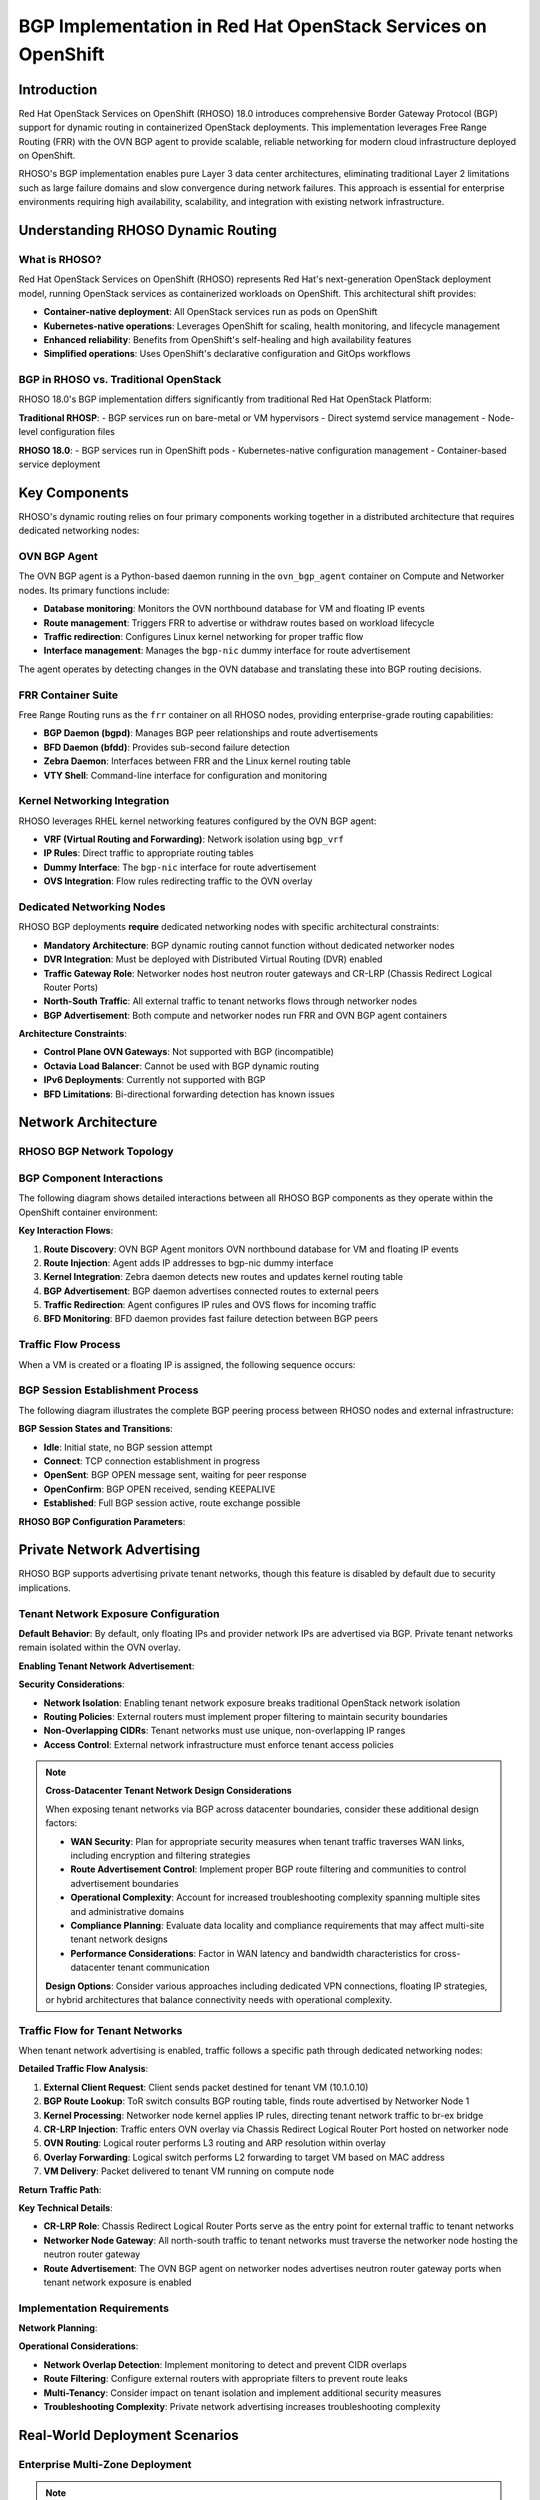 .. meta::
   :description:
      BGP Implementation in Red Hat OpenStack Services on OpenShift (RHOSO) 18.0 using FRR and OVN BGP Agent
   :keywords:
      OpenStack, RHOSO, OpenShift, BGP, FRR, ECMP, ML2/OVN, OVN BGP Agent

***************************************************************
BGP Implementation in Red Hat OpenStack Services on OpenShift
***************************************************************

.. article-info::
    :date: Nov 20, 2024
    :read-time: 8 min read

Introduction
============

Red Hat OpenStack Services on OpenShift (RHOSO) 18.0 introduces comprehensive Border Gateway Protocol (BGP) support for dynamic routing in containerized OpenStack deployments. This implementation leverages Free Range Routing (FRR) with the OVN BGP agent to provide scalable, reliable networking for modern cloud infrastructure deployed on OpenShift.

RHOSO's BGP implementation enables pure Layer 3 data center architectures, eliminating traditional Layer 2 limitations such as large failure domains and slow convergence during network failures. This approach is essential for enterprise environments requiring high availability, scalability, and integration with existing network infrastructure.

.. contents::
   :local:
   :depth: 2

Understanding RHOSO Dynamic Routing
===================================

What is RHOSO?
--------------

Red Hat OpenStack Services on OpenShift (RHOSO) represents Red Hat's next-generation OpenStack deployment model, running OpenStack services as containerized workloads on OpenShift. This architectural shift provides:

- **Container-native deployment**: All OpenStack services run as pods on OpenShift
- **Kubernetes-native operations**: Leverages OpenShift for scaling, health monitoring, and lifecycle management
- **Enhanced reliability**: Benefits from OpenShift's self-healing and high availability features
- **Simplified operations**: Uses OpenShift's declarative configuration and GitOps workflows

BGP in RHOSO vs. Traditional OpenStack
--------------------------------------

RHOSO 18.0's BGP implementation differs significantly from traditional Red Hat OpenStack Platform:

**Traditional RHOSP**:
- BGP services run on bare-metal or VM hypervisors
- Direct systemd service management
- Node-level configuration files

**RHOSO 18.0**:
- BGP services run in OpenShift pods
- Kubernetes-native configuration management
- Container-based service deployment

Key Components
==============

RHOSO's dynamic routing relies on four primary components working together in a distributed architecture that requires dedicated networking nodes:

OVN BGP Agent
-------------

The OVN BGP agent is a Python-based daemon running in the ``ovn_bgp_agent`` container on Compute and Networker nodes. Its primary functions include:

- **Database monitoring**: Monitors the OVN northbound database for VM and floating IP events
- **Route management**: Triggers FRR to advertise or withdraw routes based on workload lifecycle
- **Traffic redirection**: Configures Linux kernel networking for proper traffic flow
- **Interface management**: Manages the ``bgp-nic`` dummy interface for route advertisement

The agent operates by detecting changes in the OVN database and translating these into BGP routing decisions.

.. code-block:: yaml
   :caption: OVN BGP Agent Container Configuration

   apiVersion: v1
   kind: ConfigMap
   metadata:
     name: ovn-bgp-agent-config
   data:
     ovn_bgp_agent.conf: |
       [DEFAULT]
       debug = False
       reconcile_interval = 120
       expose_tenant_networks = False
       
       [bgp]
       bgp_speaker_driver = ovn_bgp_driver

FRR Container Suite
-------------------

Free Range Routing runs as the ``frr`` container on all RHOSO nodes, providing enterprise-grade routing capabilities:

- **BGP Daemon (bgpd)**: Manages BGP peer relationships and route advertisements
- **BFD Daemon (bfdd)**: Provides sub-second failure detection
- **Zebra Daemon**: Interfaces between FRR and the Linux kernel routing table
- **VTY Shell**: Command-line interface for configuration and monitoring

.. code-block:: text
   :caption: Sample FRR Configuration for RHOSO

   frr version 8.5
   frr defaults traditional
   hostname rhoso-compute-0
   log syslog informational
   service integrated-vtysh-config
   !
   router bgp 64999
    bgp router-id 172.30.1.10
    neighbor 172.30.1.254 remote-as 65000
    neighbor 172.30.1.254 bfd
    !
    address-family ipv4 unicast
     redistribute connected
     maximum-paths 8
    exit-address-family
   !

Kernel Networking Integration
-----------------------------

RHOSO leverages RHEL kernel networking features configured by the OVN BGP agent:

- **VRF (Virtual Routing and Forwarding)**: Network isolation using ``bgp_vrf``
- **IP Rules**: Direct traffic to appropriate routing tables
- **Dummy Interface**: The ``bgp-nic`` interface for route advertisement
- **OVS Integration**: Flow rules redirecting traffic to the OVN overlay

Dedicated Networking Nodes
---------------------------

RHOSO BGP deployments **require** dedicated networking nodes with specific architectural constraints:

- **Mandatory Architecture**: BGP dynamic routing cannot function without dedicated networker nodes
- **DVR Integration**: Must be deployed with Distributed Virtual Routing (DVR) enabled
- **Traffic Gateway Role**: Networker nodes host neutron router gateways and CR-LRP (Chassis Redirect Logical Router Ports)
- **North-South Traffic**: All external traffic to tenant networks flows through networker nodes
- **BGP Advertisement**: Both compute and networker nodes run FRR and OVN BGP agent containers

.. code-block:: yaml
   :caption: Networker Node Configuration Requirements

   # OpenShift node labels for dedicated networking
   apiVersion: v1
   kind: Node
   metadata:
     name: rhoso-networker-0
     labels:
       node-role.kubernetes.io/rhoso-networker: ""
       feature.node.kubernetes.io/network-sriov.capable: "true"
   spec:
     # Networker nodes require specific networking capabilities
     # and dedicated hardware for external connectivity

**Architecture Constraints**:

- **Control Plane OVN Gateways**: Not supported with BGP (incompatible)
- **Octavia Load Balancer**: Cannot be used with BGP dynamic routing
- **IPv6 Deployments**: Currently not supported with BGP
- **BFD Limitations**: Bi-directional forwarding detection has known issues

Network Architecture
====================

RHOSO BGP Network Topology
---------------------------

.. mermaid::

   ---
   config:
     look: handDrawn
     theme: neutral
     handDrawnSeed: 42
   ---
   graph TB
       subgraph "External Network"
           TOR1[ToR Switch 1<br/>AS 65000]
           TOR2[ToR Switch 2<br/>AS 65000]
           EXT[External Networks<br/>192.0.2.0/24]
       end
       
       subgraph "OpenShift Cluster"
           subgraph "RHOSO Control Plane"
               CP1[Controller Pod 1<br/>172.30.1.1]
               CP2[Controller Pod 2<br/>172.30.1.2]
               CP3[Controller Pod 3<br/>172.30.1.3]
           end
           
           subgraph "RHOSO Compute Nodes"
               CN1[Compute Node 1<br/>FRR + OVN BGP Agent]
               CN2[Compute Node 2<br/>FRR + OVN BGP Agent]
               CN3[Compute Node 3<br/>FRR + OVN BGP Agent]
           end
           
           subgraph "OVN Overlay"
               VM1[VM 10.0.0.10<br/>Floating IP: 192.0.2.10]
               VM2[VM 10.0.0.20<br/>Floating IP: 192.0.2.20]
               LB[Load Balancer<br/>192.0.2.100]
           end
       end
       
       TOR1 -.->|eBGP<br/>AS 64999| CN1
       TOR1 -.->|eBGP<br/>AS 64999| CN2
       TOR2 -.->|eBGP<br/>AS 64999| CN2
       TOR2 -.->|eBGP<br/>AS 64999| CN3
       
       CN1 --> VM1
       CN2 --> VM2
       CN3 --> LB
       
       TOR1 <--> EXT
       TOR2 <--> EXT

BGP Component Interactions
---------------------------

The following diagram shows detailed interactions between all RHOSO BGP components as they operate within the OpenShift container environment:

.. mermaid::

   ---
   config:
     look: handDrawn
     theme: neutral
     handDrawnSeed: 42
   ---
   graph TB
       subgraph "External Infrastructure"
           PEER1[BGP Peer 1<br/>ToR Switch<br/>AS 65000]
           PEER2[BGP Peer 2<br/>ToR Switch<br/>AS 65000]
       end
       
       subgraph "OpenShift Node (Compute/Networker)"
           subgraph "Container Runtime"
               subgraph "FRR Container"
                   BGPD[BGP Daemon<br/>bgpd]
                   ZEBRA[Zebra Daemon<br/>Route Manager]
                   BFD[BFD Daemon<br/>bfdd]
                   VTY[VTY Shell<br/>vtysh]
               end
               
               subgraph "OVN BGP Agent Container"
                   AGENT[OVN BGP Agent<br/>Python Daemon]
                   DRIVER[BGP Speaker Driver<br/>ovn_bgp_driver]
               end
           end
           
           subgraph "Host Kernel"
               KRTAB[Kernel Routing Table]
               BGPNIC[bgp-nic Interface<br/>Dummy Interface]
               BRVRF[bgp_vrf<br/>VRF Instance]
               IPRULES[IP Rules & Routes]
           end
           
           subgraph "OVS Integration"
               BREX[br-ex<br/>Provider Bridge]
               FLOWS[OVS Flow Rules]
           end
           
           subgraph "OVN Database"
               OVNNB[(OVN Northbound<br/>Database)]
               OVNSB[(OVN Southbound<br/>Database)]
           end
       end
       
       %% External BGP Sessions
       PEER1 <==>|TCP 179<br/>BGP Session| BGPD
       PEER2 <==>|TCP 179<br/>BGP Session| BGPD
       
       %% Internal Component Interactions
       BGPD <--> ZEBRA
       BGPD <--> BFD
       ZEBRA <--> KRTAB
       ZEBRA <--> BGPNIC
       
       %% OVN BGP Agent Monitoring
       AGENT --> OVNNB
       AGENT --> OVNSB
       AGENT --> BGPNIC
       AGENT --> IPRULES
       AGENT --> FLOWS
       
       %% Route Advertisement Flow
       BGPNIC --> KRTAB
       KRTAB --> ZEBRA
       ZEBRA --> BGPD
       BGPD --> PEER1
       BGPD --> PEER2
       
       %% Traffic Redirection
       IPRULES --> BREX
       FLOWS --> BREX
       BRVRF --> BREX
       
       %% Configuration Management
       VTY -.-> BGPD
       VTY -.-> ZEBRA
       VTY -.-> BFD
       
       DRIVER -.-> AGENT

**Key Interaction Flows**:

1. **Route Discovery**: OVN BGP Agent monitors OVN northbound database for VM and floating IP events
2. **Route Injection**: Agent adds IP addresses to bgp-nic dummy interface 
3. **Kernel Integration**: Zebra daemon detects new routes and updates kernel routing table
4. **BGP Advertisement**: BGP daemon advertises connected routes to external peers
5. **Traffic Redirection**: Agent configures IP rules and OVS flows for incoming traffic
6. **BFD Monitoring**: BFD daemon provides fast failure detection between BGP peers

Traffic Flow Process
--------------------

When a VM is created or a floating IP is assigned, the following sequence occurs:

.. mermaid::

   sequenceDiagram
       participant OVN as OVN Database
       participant Agent as OVN BGP Agent
       participant FRR as FRR BGP Daemon
       participant Kernel as Linux Kernel
       participant Peer as BGP Peer
       
       OVN->>Agent: VM created with IP 192.0.2.10
       Agent->>Agent: Add IP to bgp-nic interface
       Agent->>Kernel: Configure IP rules and routes
       Agent->>Kernel: Configure OVS flows
       Kernel->>FRR: Route appears in kernel table
       FRR->>Peer: Advertise route 192.0.2.10/32
       Peer->>Peer: Update routing table
       
       Note over Agent,Kernel: Traffic redirection configured
       Note over FRR,Peer: Route convergence complete

BGP Session Establishment Process
----------------------------------

The following diagram illustrates the complete BGP peering process between RHOSO nodes and external infrastructure:

.. mermaid::

   sequenceDiagram
       participant EXT as External BGP Peer<br/>(ToR Switch AS 65000)
       participant NODE as RHOSO Node<br/>(AS 64999)
       participant FRR as FRR BGP Daemon<br/>(bgpd)
       participant ZEBRA as Zebra Daemon
       participant BFD as BFD Daemon<br/>(bfdd)
       participant AGENT as OVN BGP Agent
       participant KERNEL as Kernel Routing
       
       Note over EXT,KERNEL: BGP Session Initialization
       
       EXT->>NODE: TCP SYN to port 179
       NODE->>EXT: TCP SYN-ACK
       EXT->>NODE: TCP ACK
       
       Note over EXT,NODE: TCP Connection Established
       
       NODE->>EXT: BGP OPEN Message<br/>AS: 64999, Router-ID: 172.30.1.10
       EXT->>NODE: BGP OPEN Message<br/>AS: 65000, Router-ID: 172.30.1.254
       
       EXT->>NODE: BGP KEEPALIVE
       NODE->>EXT: BGP KEEPALIVE
       
       Note over EXT,NODE: BGP Session Established
       
       %% BFD Session Setup (if configured)
       alt BFD Enabled
           BFD->>EXT: BFD Control Packet<br/>Detect Multiplier: 3
           EXT->>BFD: BFD Control Packet<br/>Session State: Up
           Note over BFD,EXT: BFD Session Active<br/>Fast Failure Detection
       end
       
       Note over EXT,KERNEL: Route Advertisement Process
       
       AGENT->>KERNEL: Add 192.0.2.10/32 to bgp-nic
       KERNEL->>ZEBRA: Route appears in kernel table
       ZEBRA->>FRR: Notify of connected route
       FRR->>EXT: BGP UPDATE<br/>NLRI: 192.0.2.10/32<br/>Next-hop: 172.30.1.10
       
       EXT->>FRR: BGP UPDATE ACK
       
       Note over EXT,FRR: Route Advertisement Complete
       
       %% Ongoing Operations
       loop Every 30 seconds (default)
           FRR->>EXT: BGP KEEPALIVE
           EXT->>FRR: BGP KEEPALIVE
       end
       
       %% Failure Detection
       alt Network Failure
           EXT--xFRR: Connection Lost
           BFD->>FRR: BFD Session Down<br/>Fast Detection
           FRR->>ZEBRA: Withdraw routes
           ZEBRA->>KERNEL: Remove from routing table
           Note over EXT,KERNEL: Sub-second failure detection<br/>with BFD enabled
       end

**BGP Session States and Transitions**:

- **Idle**: Initial state, no BGP session attempt
- **Connect**: TCP connection establishment in progress  
- **OpenSent**: BGP OPEN message sent, waiting for peer response
- **OpenConfirm**: BGP OPEN received, sending KEEPALIVE
- **Established**: Full BGP session active, route exchange possible

**RHOSO BGP Configuration Parameters**:

.. code-block:: text
   :caption: Key BGP Timers and Settings

   router bgp 64999
     # BGP timers (keepalive, hold-time)
     timers bgp 10 30
     
     # BFD for fast failure detection  
     neighbor 172.30.1.254 bfd
     neighbor 172.30.1.254 bfd profile fast-detect
     
     # BGP session parameters
     neighbor 172.30.1.254 remote-as 65000
     neighbor 172.30.1.254 capability extended-nexthop
   
   # BFD profile for sub-second detection
   bfd
     profile fast-detect
       detect-multiplier 3
       receive-interval 100  # 100ms
       transmit-interval 100 # 100ms

Private Network Advertising
============================

RHOSO BGP supports advertising private tenant networks, though this feature is disabled by default due to security implications.

Tenant Network Exposure Configuration
--------------------------------------

**Default Behavior**: By default, only floating IPs and provider network IPs are advertised via BGP. Private tenant networks remain isolated within the OVN overlay.

**Enabling Tenant Network Advertisement**:

.. code-block:: yaml
   :caption: OVN BGP Agent Configuration for Tenant Network Exposure

   apiVersion: v1
   kind: ConfigMap
   metadata:
     name: ovn-bgp-agent-config
   data:
     ovn_bgp_agent.conf: |
       [DEFAULT]
       debug = False
       reconcile_interval = 120
       expose_tenant_networks = True  # Enable tenant network advertising
       
       [bgp]
       bgp_speaker_driver = ovn_bgp_driver

**Security Considerations**:

- **Network Isolation**: Enabling tenant network exposure breaks traditional OpenStack network isolation
- **Routing Policies**: External routers must implement proper filtering to maintain security boundaries
- **Non-Overlapping CIDRs**: Tenant networks must use unique, non-overlapping IP ranges
- **Access Control**: External network infrastructure must enforce tenant access policies

.. note::
   **Cross-Datacenter Tenant Network Design Considerations**
   
   When exposing tenant networks via BGP across datacenter boundaries, consider these additional design factors:
   
   - **WAN Security**: Plan for appropriate security measures when tenant traffic traverses WAN links, including encryption and filtering strategies
   - **Route Advertisement Control**: Implement proper BGP route filtering and communities to control advertisement boundaries
   - **Operational Complexity**: Account for increased troubleshooting complexity spanning multiple sites and administrative domains
   - **Compliance Planning**: Evaluate data locality and compliance requirements that may affect multi-site tenant network designs
   - **Performance Considerations**: Factor in WAN latency and bandwidth characteristics for cross-datacenter tenant communication
   
   **Design Options**: Consider various approaches including dedicated VPN connections, floating IP strategies, or hybrid architectures that balance connectivity needs with operational complexity.

Traffic Flow for Tenant Networks
---------------------------------

When tenant network advertising is enabled, traffic follows a specific path through dedicated networking nodes:

.. mermaid::

   ---
   config:
     look: handDrawn
     theme: neutral
     handDrawnSeed: 42
   ---
   graph TD
       CLIENT[External Client<br/>203.0.113.100]
       
       TOR[ToR Switch<br/>BGP AS 65000<br/>Routes: 10.1.0.0/24]
       
       subgraph NETWORKER ["Networker Node"]
           FRR1[FRR Container<br/>BGP: AS 64999<br/>Advertises: 10.1.0.0/24]
           AGENT1[OVN BGP Agent<br/>Monitors OVN DB<br/>Configures CR-LRP]
           KERNEL1[Host Kernel<br/>IP Rules & Routes]
           BREX1[br-ex Bridge<br/>Provider Bridge]
           CRLRP1[CR-LRP Gateway<br/>10.1.0.1]
       end
       
       subgraph COMPUTE ["Compute Node - OVN Overlay"]
           LROUTER[Logical Router<br/>tenant-router-1]
           LSWITCH[Logical Switch<br/>tenant-net-1<br/>10.1.0.0/24]
           VM[Tenant VM<br/>10.1.0.10]
       end
       
       %% Main Traffic Flow (Top to Bottom)
       CLIENT -->|1. Send packet<br/>dst: 10.1.0.10| TOR
       TOR -->|2. BGP route lookup<br/>forward to networker| KERNEL1
       KERNEL1 -->|3. Apply IP rules<br/>route to br-ex| BREX1
       BREX1 -->|4. Traffic injection<br/>enter OVN overlay| CRLRP1
       CRLRP1 -->|5. L3 gateway<br/>route to logical switch| LROUTER
       LROUTER -->|6. ARP resolution<br/>L3 to L2 forwarding| LSWITCH
       LSWITCH -->|7. MAC lookup<br/>deliver packet| VM
       
       %% BGP Advertisement Flow (Dashed)
       AGENT1 -.->|Monitor tenant<br/>network events| LSWITCH
       AGENT1 -.->|Configure gateway<br/>on networker node| CRLRP1
       AGENT1 -.->|Add route to<br/>bgp-nic interface| FRR1
       FRR1 -.->|BGP UPDATE<br/>advertise 10.1.0.0/24| TOR

**Detailed Traffic Flow Analysis**:

1. **External Client Request**: Client sends packet destined for tenant VM (10.1.0.10)
2. **BGP Route Lookup**: ToR switch consults BGP routing table, finds route advertised by Networker Node 1
3. **Kernel Processing**: Networker node kernel applies IP rules, directing tenant network traffic to br-ex bridge
4. **CR-LRP Injection**: Traffic enters OVN overlay via Chassis Redirect Logical Router Port hosted on networker node
5. **OVN Routing**: Logical router performs L3 routing and ARP resolution within overlay
6. **Overlay Forwarding**: Logical switch performs L2 forwarding to target VM based on MAC address
7. **VM Delivery**: Packet delivered to tenant VM running on compute node

**Return Traffic Path**: 

.. mermaid::

   sequenceDiagram
       participant VM as Tenant VM<br/>10.1.0.10
       participant LS as Logical Switch
       participant LR as Logical Router  
       participant CRLRP as CR-LRP<br/>Networker Node
       participant BREX as br-ex Bridge
       participant KERNEL as Kernel Routing
       participant TOR as ToR Switch
       participant CLIENT as External Client
       
       VM->>LS: Response packet<br/>dst: 203.0.113.100
       LS->>LR: L2 forwarding to router
       LR->>CRLRP: L3 routing to gateway
       CRLRP->>BREX: Exit OVN overlay
       BREX->>KERNEL: Host network processing
       KERNEL->>TOR: Forward via physical interface
       TOR->>CLIENT: Deliver to external client
       
       Note over VM,CRLRP: OVN overlay network
       Note over CRLRP,TOR: Host networking and BGP

**Key Technical Details**:

- **CR-LRP Role**: Chassis Redirect Logical Router Ports serve as the entry point for external traffic to tenant networks
- **Networker Node Gateway**: All north-south traffic to tenant networks must traverse the networker node hosting the neutron router gateway
- **Route Advertisement**: The OVN BGP agent on networker nodes advertises neutron router gateway ports when tenant network exposure is enabled

Implementation Requirements
----------------------------

**Network Planning**:

.. code-block:: text
   :caption: Tenant Network BGP Advertisement Example

   # Tenant network configuration
   router bgp 64999
     # Advertise tenant network ranges
     address-family ipv4 unicast
       network 10.0.0.0/24    # Tenant network 1
       network 10.1.0.0/24    # Tenant network 2
       network 10.2.0.0/24    # Tenant network 3
     exit-address-family
   
   # Route filtering for security
   ip prefix-list TENANT-NETWORKS permit 10.0.0.0/8 le 24
   route-map TENANT-FILTER permit 10
     match ip address prefix-list TENANT-NETWORKS

**Operational Considerations**:

- **Network Overlap Detection**: Implement monitoring to detect and prevent CIDR overlaps
- **Route Filtering**: Configure external routers with appropriate filters to prevent route leaks
- **Multi-Tenancy**: Consider impact on tenant isolation and implement additional security measures
- **Troubleshooting Complexity**: Private network advertising increases troubleshooting complexity

Real-World Deployment Scenarios
================================

Enterprise Multi-Zone Deployment
---------------------------------

.. note::
   **Cross-Datacenter Deployment Considerations**
   
   The architecture shown below is technically feasible and has been successfully implemented by various organizations. However, cross-datacenter RHOSO deployments typically require specific support considerations and careful planning beyond the standard deployment model.
   
   **Key Design Considerations**:
   
   - Control plane database synchronization across WAN links
   - Network latency considerations for OpenStack service communication
   - Resilience planning for network partitions between sites
   - Enhanced monitoring and troubleshooting procedures
   - Storage architecture design for multi-site scenarios
   
   **Alternative Architecture**: Red Hat's **Distributed Compute Node (DCN)** architecture offers a supported approach for multi-site deployments, where control plane services remain centralized and only compute nodes are deployed at remote sites.
   
   **Planning Recommendation**: Consult with Red Hat support during the design phase to validate your specific cross-datacenter deployment architecture and requirements.

**Use Case**: Large enterprise with RHOSO deployed across multiple OpenShift clusters in different availability zones.

**Multi-Zone Network Topology**:

.. mermaid::

   ---
   config:
     look: handDrawn
     theme: neutral
     handDrawnSeed: 42
   ---
   graph TB
       subgraph "Enterprise WAN"
           WAN[Enterprise WAN<br/>Core Network<br/>AS 65000]
           MPLS[MPLS/VPN Backbone]
       end
       
       subgraph "Availability Zone 1 (East)"
           subgraph "Zone 1 Network Infrastructure"
               TOR1A[ToR Switch 1A<br/>AS 65001]
               TOR1B[ToR Switch 1B<br/>AS 65001]
               SPINE1[Spine Switch 1<br/>AS 65001]
           end
           
           subgraph "OpenShift Cluster 1"
               subgraph "RHOSO Control Plane 1"
                   CP1A[Controller Pod 1A]
                   CP1B[Controller Pod 1B]
               end
               
               subgraph "Networker Nodes Zone 1"
                   NN1A[Networker 1A<br/>BGP AS 64999<br/>Router-ID: 10.1.1.1]
                   NN1B[Networker 1B<br/>BGP AS 64999<br/>Router-ID: 10.1.1.2]
               end
               
               subgraph "Compute Nodes Zone 1"
                   CN1A[Compute 1A]
                   CN1B[Compute 1B]
                   CN1C[Compute 1C]
               end
           end
           
           subgraph "Workloads Zone 1"
               VIP1[Control Plane VIP<br/>203.0.113.10]
               TENANT1[Tenant Networks<br/>10.1.0.0/16]
               FIP1[Floating IPs<br/>203.0.113.100~200]
           end
       end
       
       subgraph "Availability Zone 2 (West)"
           subgraph "Zone 2 Network Infrastructure"
               TOR2A[ToR Switch 2A<br/>AS 65002]
               TOR2B[ToR Switch 2B<br/>AS 65002]
               SPINE2[Spine Switch 2<br/>AS 65002]
           end
           
           subgraph "OpenShift Cluster 2"
               subgraph "RHOSO Control Plane 2"
                   CP2A[Controller Pod 2A]
                   CP2B[Controller Pod 2B]
               end
               
               subgraph "Networker Nodes Zone 2"
                   NN2A[Networker 2A<br/>BGP AS 64998<br/>Router-ID: 10.2.1.1]
                   NN2B[Networker 2B<br/>BGP AS 64998<br/>Router-ID: 10.2.1.2]
               end
               
               subgraph "Compute Nodes Zone 2"
                   CN2A[Compute 2A]
                   CN2B[Compute 2B]
                   CN2C[Compute 2C]
               end
           end
           
           subgraph "Workloads Zone 2"
               VIP2[Control Plane VIP<br/>203.0.113.11]
               TENANT2[Tenant Networks<br/>10.2.0.0/16]
               FIP2[Floating IPs<br/>203.0.113.201~255]
           end
       end
       
       %% WAN Connectivity
       WAN <--> MPLS
       MPLS <--> SPINE1
       MPLS <--> SPINE2
       
       %% Zone 1 Internal BGP
       SPINE1 <--> TOR1A
       SPINE1 <--> TOR1B
       TOR1A -.->|eBGP| NN1A
       TOR1A -.->|eBGP| CN1A
       TOR1B -.->|eBGP| NN1B
       TOR1B -.->|eBGP| CN1B
       
       %% Zone 2 Internal BGP
       SPINE2 <--> TOR2A
       SPINE2 <--> TOR2B
       TOR2A -.->|eBGP| NN2A
       TOR2A -.->|eBGP| CN2A
       TOR2B -.->|eBGP| NN2B
       TOR2B -.->|eBGP| CN2B
       
       %% Inter-Zone BGP Peering
       NN1A -.->|iBGP via WAN| NN2A
       NN1B -.->|iBGP via WAN| NN2B
       
       %% Workload Distribution
       NN1A --> VIP1
       NN1A --> TENANT1
       NN1A --> FIP1
       
       NN2A --> VIP2
       NN2A --> TENANT2
       NN2A --> FIP2

**Technical Implementation**:

.. code-block:: text
   :caption: Multi-Zone BGP Configuration

   # Zone 1 Configuration (AS 64999)
   router bgp 64999
     bgp router-id 10.1.1.1
     
     # Local zone ToR peering (eBGP)
     neighbor 10.1.1.254 remote-as 65001
     neighbor 10.1.1.253 remote-as 65001
     
     # Inter-zone peering (iBGP confederation or eBGP)
     neighbor 10.2.1.1 remote-as 64998
     neighbor 10.2.1.1 ebgp-multihop 3
     
     address-family ipv4 unicast
       # Advertise zone-specific networks
       network 203.0.113.10/32    # Control plane VIP
       network 203.0.113.100/28   # Zone 1 floating IPs
       network 10.1.0.0/16        # Zone 1 tenant networks (if enabled)
       
       # ECMP for load balancing
       maximum-paths 4
       maximum-paths ibgp 4
       
       # Route filtering between zones
       neighbor 10.2.1.1 route-map ZONE2-IN in
       neighbor 10.2.1.1 route-map ZONE1-OUT out
     exit-address-family
   
   # Zone 2 Configuration (AS 64998) 
   router bgp 64998
     bgp router-id 10.2.1.1
     
     # Local zone ToR peering (eBGP)
     neighbor 10.2.1.254 remote-as 65002
     neighbor 10.2.1.253 remote-as 65002
     
     # Inter-zone peering
     neighbor 10.1.1.1 remote-as 64999
     neighbor 10.1.1.1 ebgp-multihop 3
     
     address-family ipv4 unicast
       # Advertise zone-specific networks
       network 203.0.113.11/32    # Control plane VIP
       network 203.0.113.201/28   # Zone 2 floating IPs  
       network 10.2.0.0/16        # Zone 2 tenant networks (if enabled)
       
       maximum-paths 4
       maximum-paths ibgp 4
     exit-address-family

**Benefits**:
- **Geographic Distribution**: Workloads distributed across multiple data centers
- **Fault Isolation**: Zone failures don't impact other zones
- **Load Distribution**: Traffic distributed based on BGP routing policies
- **Disaster Recovery**: Automatic failover between zones via BGP route withdrawal
- **Scalability**: Independent scaling of compute and network resources per zone

Control Plane High Availability
--------------------------------

**Use Case**: RHOSO control plane services distributed across OpenShift nodes with BGP-advertised VIPs.

.. mermaid::

   ---
   config:
     look: handDrawn
     theme: neutral
     handDrawnSeed: 42
   ---
   graph LR
       subgraph "OpenShift Cluster"
           CP1[Control Plane Pod 1<br/>Node: ocp-master-1]
           CP2[Control Plane Pod 2<br/>Node: ocp-master-2]
           CP3[Control Plane Pod 3<br/>Node: ocp-master-3]
           VIP[Control Plane VIP<br/>192.0.2.100]
       end
       
       subgraph "External Network"
           Client[API Clients]
           BGP[BGP Router]
       end
       
       CP1 -.-> VIP
       CP2 -.-> VIP
       CP3 -.-> VIP
       VIP --> BGP
       BGP --> Client

**Implementation Details**:
- Pacemaker manages VIP assignment
- OVN BGP agent advertises active VIP location
- Sub-second failover with BFD
- No single point of failure

Dedicated Networker Node Deployment
------------------------------------

**Use Case**: Enterprise RHOSO deployment with dedicated networking infrastructure for BGP routing and tenant network isolation.

**Architecture Requirements**:

.. mermaid::

   ---
   config:
     look: handDrawn
     theme: neutral
     handDrawnSeed: 42
   ---
   graph TB
       subgraph "External Infrastructure"
           TOR1[ToR Switch 1<br/>AS 65000]
           TOR2[ToR Switch 2<br/>AS 65000]
           FW[Enterprise Firewall]
       end
       
       subgraph "OpenShift Cluster"
           subgraph "Control Plane Nodes"
               CP1[Master 1]
               CP2[Master 2] 
               CP3[Master 3]
           end
           
           subgraph "Dedicated Networker Nodes"
               NN1[Networker 1<br/>FRR + OVN BGP Agent<br/>CR-LRP Host]
               NN2[Networker 2<br/>FRR + OVN BGP Agent<br/>CR-LRP Host]
           end
           
           subgraph "Compute Nodes"
               CN1[Compute 1<br/>FRR + OVN BGP Agent]
               CN2[Compute 2<br/>FRR + OVN BGP Agent]
               CN3[Compute 3<br/>FRR + OVN BGP Agent]
           end
       end
       
       subgraph "Tenant Networks"
           T1[Tenant A: 10.1.0.0/24]
           T2[Tenant B: 10.2.0.0/24]
           T3[Tenant C: 10.3.0.0/24]
       end
       
       TOR1 -.->|eBGP| NN1
       TOR1 -.->|eBGP| CN1
       TOR2 -.->|eBGP| NN2
       TOR2 -.->|eBGP| CN2
       
       NN1 --> T1
       NN1 --> T2
       NN2 --> T2
       NN2 --> T3
       
       FW <--> TOR1
       FW <--> TOR2

**Technical Implementation**:

.. code-block:: yaml
   :caption: Networker Node DaemonSet Configuration

   apiVersion: apps/v1
   kind: DaemonSet
   metadata:
     name: rhoso-networker-services
   spec:
     selector:
       matchLabels:
         app: rhoso-networker
     template:
       metadata:
         labels:
           app: rhoso-networker
       spec:
         nodeSelector:
           node-role.kubernetes.io/rhoso-networker: ""
         hostNetwork: true
         containers:
         - name: frr-bgp
           image: quay.io/rhoso/frr:latest
           securityContext:
             privileged: true
         - name: ovn-bgp-agent
           image: quay.io/rhoso/ovn-bgp-agent:latest
           env:
           - name: EXPOSE_TENANT_NETWORKS
             value: "true"  # Enable tenant network advertising

**Benefits**:
- **Dedicated Traffic Path**: All north-south traffic controlled through networker nodes
- **High Availability**: Multiple networker nodes provide redundancy for tenant network access
- **Security Isolation**: Clear separation between compute and networking functions
- **Scalability**: Independent scaling of compute and network infrastructure

**Deployment Considerations**:
- **Hardware Requirements**: Networker nodes need enhanced networking capabilities
- **Network Connectivity**: Direct physical connections to external infrastructure
- **DVR Requirement**: Must be deployed with Distributed Virtual Routing enabled
- **Monitoring**: Enhanced monitoring required for CR-LRP and gateway functions

Hybrid Cloud Connectivity
--------------------------

**Use Case**: Connecting RHOSO workloads to external cloud providers and on-premises networks.

**Technical Implementation**:

.. code-block:: text
   :caption: Multi-Cloud BGP Peering

   # RHOSO to AWS Transit Gateway
   router bgp 64999
     neighbor 169.254.100.1 remote-as 64512  # AWS side
     
     address-family ipv4 unicast
       network 10.0.0.0/16  # RHOSO tenant networks
       neighbor 169.254.100.1 prefix-list RHOSO-OUT out
     exit-address-family
   
   # RHOSO to On-premises
   router bgp 64999
     neighbor 172.16.1.1 remote-as 65000  # Corporate network
     
     address-family ipv4 unicast
       neighbor 172.16.1.1 route-map CORPORATE-IN in
     exit-address-family

Configuration and Deployment
=============================

Prerequisites
-------------

RHOSO dynamic routing requires:

- **RHOSO 18.0 or later** with ML2/OVN mechanism driver
- **OpenShift 4.14+** with appropriate node networking
- **BGP-capable network infrastructure** (ToR switches, routers)
- **Dedicated networker nodes** (mandatory for BGP deployments)
- **Distributed Virtual Routing (DVR)** enabled
- **Proper network planning** for ASN assignment and IP addressing

**Critical Architecture Requirements**:

- **No Control Plane OVN Gateways**: BGP is incompatible with control plane OVN gateway deployments
- **No Octavia Load Balancer**: Cannot be used simultaneously with BGP dynamic routing
- **No Distributed Control Plane**: RHOSO dynamic routing does not support distributed control planes across datacenters
- **IPv4 Only**: IPv6 deployments are not currently supported with BGP
- **Non-overlapping CIDRs**: When using tenant network advertising, all networks must use unique IP ranges
- **External BGP Peers**: Network infrastructure must support BGP peering and route filtering

.. note::
   **Cross-Datacenter Deployment Design Considerations**
   
   RHOSO BGP deployments across datacenters require additional planning and design considerations:
   
   - **Control Plane Design**: Consider the implications of control plane service communication patterns across WAN links
   - **Network Latency Planning**: Evaluate network latency requirements for optimal OpenStack service performance
   - **Database Architecture**: Plan for database replication, backup, and disaster recovery strategies
   - **Storage Design**: Consider storage architecture options that balance performance, availability, and data locality
   
   **Alternative Options**: Red Hat's **Distributed Compute Node (DCN)** architecture provides a proven approach for multi-site deployments with centralized control planes and distributed compute resources.

OpenShift Integration
---------------------

RHOSO BGP services integrate with OpenShift through:

**Service Mesh**: BGP containers run within the OpenShift service mesh
**ConfigMaps**: Configuration stored as Kubernetes ConfigMaps
**Monitoring**: Integration with OpenShift monitoring and alerting
**Networking**: Uses OpenShift SDN or OVN-Kubernetes for pod networking

.. code-block:: yaml
   :caption: FRR Deployment in OpenShift

   apiVersion: apps/v1
   kind: DaemonSet
   metadata:
     name: frr-bgp
   spec:
     selector:
       matchLabels:
         app: frr-bgp
     template:
       metadata:
         labels:
           app: frr-bgp
       spec:
         hostNetwork: true
         containers:
         - name: frr
           image: quay.io/rhoso/frr:latest
           securityContext:
             privileged: true
           volumeMounts:
           - name: frr-config
             mountPath: /etc/frr
         volumes:
         - name: frr-config
           configMap:
             name: frr-configuration

Production Operations
=====================

Monitoring and Observability
-----------------------------

RHOSO BGP monitoring leverages OpenShift's native observability:

**Prometheus Metrics**: FRR and OVN BGP agent export metrics
**Grafana Dashboards**: Pre-built dashboards for BGP performance
**Alerting**: Automated alerts for BGP session failures
**Logging**: Centralized logging through OpenShift logging stack

.. code-block:: bash
   :caption: BGP Status Monitoring Commands

   # Check BGP session status
   oc exec -n rhoso-system ds/frr-bgp -- vtysh -c 'show bgp summary'
   
   # View route advertisements
   oc exec -n rhoso-system ds/frr-bgp -- vtysh -c 'show ip bgp neighbors advertised-routes'
   
   # Check OVN BGP agent status
   oc logs -n rhoso-system -l app=ovn-bgp-agent --tail=50

Scaling Operations
------------------

Adding new compute capacity with BGP requires:

1. **OpenShift node addition**: Standard OpenShift node scaling procedures
2. **Automatic BGP configuration**: DaemonSets ensure BGP services on new nodes
3. **Network validation**: Verify BGP peering and route advertisement
4. **Workload validation**: Test VM connectivity through new nodes

Network Failure and Recovery
-----------------------------

RHOSO BGP deployments implement automated failure detection and recovery mechanisms:

.. mermaid::

   ---
   config:
     look: handDrawn
     theme: neutral
     handDrawnSeed: 42
   ---
   flowchart TD
       START([Normal Operation<br/>BGP Sessions Active]) --> MONITOR{Monitoring<br/>Systems}
       
       MONITOR -->|BGP Session Failure| BGP_FAIL[BGP Session Down]
       MONITOR -->|Node Failure| NODE_FAIL[Networker Node Down]
       MONITOR -->|BFD Timeout| BFD_FAIL[BFD Session Timeout]
       
       BGP_FAIL --> BGP_DETECT{Failure Detection<br/>Method}
       BGP_DETECT -->|BFD Enabled| BFD_FAST[Sub-second Detection<br/>100~300ms]
       BGP_DETECT -->|BGP Keepalive Only| BGP_SLOW[Standard Detection<br/>30~90 seconds]
       
       BFD_FAST --> WITHDRAW_ROUTES[Withdraw BGP Routes<br/>from Failed Peer]
       BGP_SLOW --> WITHDRAW_ROUTES
       BFD_FAIL --> WITHDRAW_ROUTES
       
       NODE_FAIL --> CR_LRP_CHECK{CR-LRP Migration<br/>Available?}
       CR_LRP_CHECK -->|Yes| CR_LRP_MIGRATE[Migrate CR-LRP to<br/>Healthy Networker Node]
       CR_LRP_CHECK -->|No| TENANT_OUTAGE[Tenant Network<br/>Connectivity Lost]
       
       WITHDRAW_ROUTES --> REROUTE[Traffic Rerouted<br/>via Remaining Peers]
       CR_LRP_MIGRATE --> REROUTE
       
       REROUTE --> RECOVERY_CHECK{Service<br/>Recovery?}
       RECOVERY_CHECK -->|BGP Peer Recovery| PEER_RECOVERY[Re-establish<br/>BGP Session]
       RECOVERY_CHECK -->|Node Recovery| NODE_RECOVERY[Node Rejoins<br/>Cluster]
       
       PEER_RECOVERY --> READVERTISE[Re-advertise<br/>BGP Routes]
       NODE_RECOVERY --> POD_RESTART[Restart BGP<br/>Services]
       POD_RESTART --> READVERTISE
       
       READVERTISE --> CONVERGE[Network<br/>Convergence]
       CONVERGE --> START
       
       TENANT_OUTAGE --> MANUAL_INTERVENTION[Manual Intervention<br/>Required]
       MANUAL_INTERVENTION -->|Add Networker Node| NODE_RECOVERY

**Failure Scenarios and Recovery Times**:

.. list-table:: RHOSO BGP Failure Recovery Matrix
   :widths: 30 25 25 20
   :header-rows: 1

   * - Failure Type
     - Detection Time
     - Recovery Time
     - Impact Level
   * - BGP Session Failure (BFD enabled)
     - 100~300ms
     - 1~3 seconds
     - Low (alternate paths)
   * - BGP Session Failure (no BFD)
     - 30~90 seconds
     - 30~120 seconds
     - Medium (delayed reroute)
   * - Single Networker Node
     - 5~15 seconds
     - 10~30 seconds
     - Medium (CR-LRP migration)
   * - Multiple Networker Nodes
     - 5~15 seconds
     - Manual intervention
     - High (tenant isolation)
   * - Compute Node
     - 30~60 seconds
     - 60~180 seconds
     - Low (workload migration)

**Automated Recovery Mechanisms**:

- **BGP Route Withdrawal**: Automatic route withdrawal upon session failure
- **BFD Fast Detection**: Sub-second failure detection with proper BFD configuration
- **CR-LRP Migration**: Automatic migration of Chassis Redirect Logical Router Ports
- **Traffic Rerouting**: ECMP and alternate path utilization
- **Session Re-establishment**: Automatic BGP session recovery

Troubleshooting
===============

Common Issues and Solutions
---------------------------

**BGP Sessions Not Establishing**

Symptoms: BGP peers show "Idle" or "Connect" state

.. code-block:: bash
   :caption: Diagnosis Commands

   # Check BGP peer status
   oc exec -n rhoso-system ds/frr-bgp -- vtysh -c 'show bgp neighbors'
   
   # Verify network connectivity
   oc exec -n rhoso-system ds/frr-bgp -- ping <peer-ip>
   
   # Check firewall rules
   oc exec -n rhoso-system ds/frr-bgp -- ss -tulpn | grep 179

**Solution**: Verify network connectivity, ASN configuration, and firewall rules allowing TCP port 179.

**Routes Not Being Advertised**

Symptoms: External networks cannot reach RHOSO workloads

.. code-block:: bash
   :caption: Diagnosis and Resolution

   # Check if IPs are on bgp-nic interface
   oc exec -n rhoso-system ds/ovn-bgp-agent -- ip addr show bgp-nic
   
   # Verify FRR is redistributing connected routes
   oc exec -n rhoso-system ds/frr-bgp -- vtysh -c 'show running-config'
   
   # Check OVN BGP agent logs
   oc logs -n rhoso-system -l app=ovn-bgp-agent

**Solution**: Ensure OVN BGP agent is running and FRR has "redistribute connected" configured.

**Tenant Networks Not Reachable**

Symptoms: External clients cannot reach VMs on tenant networks despite `expose_tenant_networks = True`

.. code-block:: bash
   :caption: Tenant Network Troubleshooting

   # Check if tenant network exposure is enabled
   oc exec -n rhoso-system ds/ovn-bgp-agent -- grep expose_tenant_networks /etc/ovn_bgp_agent/ovn_bgp_agent.conf
   
   # Verify CR-LRP (Chassis Redirect Logical Router Ports) are active on networker nodes
   oc exec -n rhoso-system ds/ovn-bgp-agent -- ovn-sbctl show | grep cr-lrp
   
   # Check neutron router gateway port advertisement
   oc exec -n rhoso-system ds/frr-bgp -- vtysh -c 'show ip bgp | grep 10.0.0'

**Solution**: Verify networker nodes are hosting CR-LRP and neutron router gateways are properly advertised.

**Networker Node Failures**

Symptoms: Complete loss of external connectivity to tenant networks

.. code-block:: bash
   :caption: Networker Node Failure Diagnosis

   # Check networker node health
   oc get nodes -l node-role.kubernetes.io/rhoso-networker
   
   # Verify networker pods are running
   oc get pods -n rhoso-system -l app=rhoso-networker
   
   # Check CR-LRP failover status
   oc exec -n rhoso-system ds/ovn-bgp-agent -- ovn-sbctl find Chassis_Redirect_Port
   
   # Verify BGP session status on remaining networker nodes
   oc exec -n rhoso-system ds/frr-bgp -- vtysh -c 'show bgp summary'

**Solution**: Ensure multiple networker nodes are deployed for high availability and CR-LRP can migrate between nodes.

**Slow Convergence**

Symptoms: Long failover times during node or network failures

.. code-block:: text
   :caption: BFD Configuration for Fast Convergence

   router bgp 64999
     neighbor 172.30.1.254 bfd
     neighbor 172.30.1.254 bfd profile fast-detect
   
   bfd
     profile fast-detect
       detect-multiplier 3
       receive-interval 100
       transmit-interval 100

Performance Tuning
-------------------

**ECMP Configuration**

.. code-block:: text
   :caption: Optimized ECMP Settings

   router bgp 64999
     maximum-paths 8
     maximum-paths ibgp 8
     bestpath as-path multipath-relax

**BGP Timers Optimization**

.. code-block:: text
   :caption: Production BGP Timers

   router bgp 64999
     neighbor 172.30.1.254 timers 10 30
     neighbor 172.30.1.254 capability extended-nexthop

Conclusion
==========

RHOSO 18.0's BGP implementation provides enterprise-grade dynamic routing for containerized OpenStack deployments. By leveraging OpenShift's container orchestration with proven networking technologies like FRR and OVN, organizations can achieve:

- **Scalable networking**: Automatic route management as workloads scale
- **High availability**: Sub-second failover with BFD and ECMP
- **Operational simplicity**: Kubernetes-native management and monitoring
- **Enterprise integration**: Seamless connectivity with existing network infrastructure

The combination of RHOSO's containerized architecture with BGP's proven routing capabilities enables organizations to deploy production-ready OpenStack clouds that integrate seamlessly with modern data center networking practices.

For detailed deployment procedures and additional configuration options, refer to the official `Red Hat OpenStack Services on OpenShift 18.0 documentation <https://docs.redhat.com/en/documentation/red_hat_openstack_services_on_openshift/18.0/html-single/deploying_a_dynamic_routing_environment/index>`_.